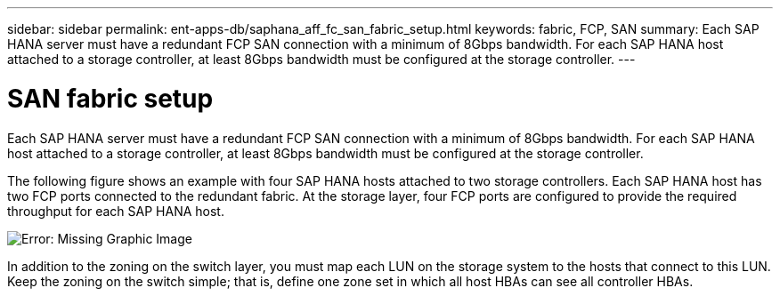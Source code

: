 ---
sidebar: sidebar
permalink: ent-apps-db/saphana_aff_fc_san_fabric_setup.html
keywords: fabric, FCP, SAN
summary: Each SAP HANA server must have a redundant FCP SAN connection with a minimum of 8Gbps bandwidth. For each SAP HANA host attached to a storage controller, at least 8Gbps bandwidth must be configured at the storage controller.
---

= SAN fabric setup
:hardbreaks:
:nofooter:
:icons: font
:linkattrs:
:imagesdir: ./../media/

//
// This file was created with NDAC Version 2.0 (August 17, 2020)
//
// 2021-05-20 16:47:33.733744
//

Each SAP HANA server must have a redundant FCP SAN connection with a minimum of 8Gbps bandwidth. For each SAP HANA host attached to a storage controller, at least 8Gbps bandwidth must be configured at the storage controller.

The following figure shows an example with four SAP HANA hosts attached to two storage controllers. Each SAP HANA host has two FCP ports connected to the redundant fabric. At the storage layer, four FCP ports are configured to provide the required throughput for each SAP HANA host.

image:saphana_aff_fc_image9.png[Error: Missing Graphic Image]

In addition to the zoning on the switch layer, you must map each LUN on the storage system to the hosts that connect to this LUN. Keep the zoning on the switch simple; that is, define one zone set in which all host HBAs can see all controller HBAs.
